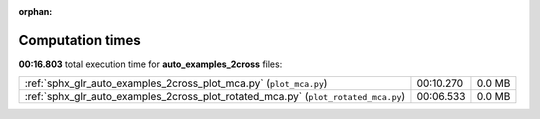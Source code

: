 
:orphan:

.. _sphx_glr_auto_examples_2cross_sg_execution_times:


Computation times
=================
**00:16.803** total execution time for **auto_examples_2cross** files:

+------------------------------------------------------------------------------------+-----------+--------+
| :ref:`sphx_glr_auto_examples_2cross_plot_mca.py` (``plot_mca.py``)                 | 00:10.270 | 0.0 MB |
+------------------------------------------------------------------------------------+-----------+--------+
| :ref:`sphx_glr_auto_examples_2cross_plot_rotated_mca.py` (``plot_rotated_mca.py``) | 00:06.533 | 0.0 MB |
+------------------------------------------------------------------------------------+-----------+--------+
